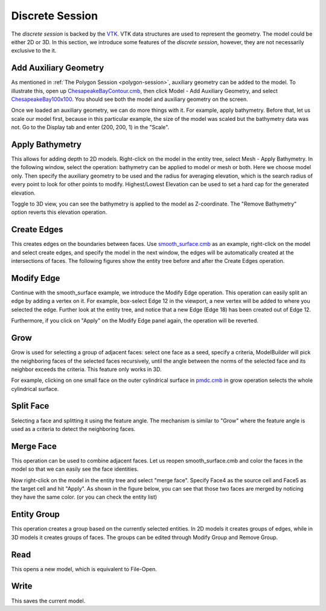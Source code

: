 .. index:: discrete-session

.. _discrete-session:

Discrete Session
================
The *discrete session* is backed by the `VTK <http://www.vtk.org/>`_. VTK data
structures are used to represent the geometry. The model could be either 2D
or 3D. In this section, we introduce some features of the *discrete session*,
however, they are not necessarily exclusive to the it.

Add Auxiliary Geometry
----------------------
As mentioned in :ref:`The Polygon Session <polygon-session>`, auxiliary geometry
can be added to the model. To illustrate this, open up
`ChesapeakeBayContour.cmb
<https://gitlab.kitware.com/cmb/cmb-testing-data/tree/master/model/2d/cmb>`_,
then click Model - Add Auxiliary Geometry, and select `ChesapeakeBay100x100
<https://gitlab.kitware.com/cmb/cmb-testing-data/tree/master/dem>`_. You should
see both the model and auxiliary geometry on the screen.

.. findfigure:: DiscreteSessionAuxiliary.*
	:align: center
	:scale: 75%

Once we loaded an auxiliary geometry, we can do more things with it. For example,
apply bathymetry. Before that, let us scale our model first, because in this
particular example, the size of the model was scaled but the bathymetry data was
not. Go to the Display tab and enter (200, 200, 1) in the "Scale".

.. findfigure:: DiscreteSessionScale.*
	:align: center
	:scale: 50%

Apply Bathymetry
----------------
This allows for adding depth to 2D models. Right-click on the model in the entity
tree, select Mesh - Apply Bathymetry. In the following window, select the operation:
bathymetry can be applied to model or mesh or both. Here we choose model only.
Then specify the auxiliary geometry to be used and the radius for averaging
elevation, which is the search radius of every point to look for other points to
modify. Highest/Lowest Elevation can be used to set a hard cap for the generated
elevation.

.. findfigure:: DiscreteSessionBathymetry.*
	:align: center
	:scale: 60%

Toggle to 3D view, you can see the bathymetry is applied to the model as
Z-coordinate. The "Remove Bathymetry" option reverts this elevation operation.

Create Edges
------------
This creates edges on the boundaries between faces. Use
`smooth_surface.cmb <https://gitlab.kitware.com/cmb/cmb-testing-data/tree/master/model/3d/cmb>`_
as an example, right-click on the model and select create edges, and specify the
model in the next window, the edges will be automatically created at the
intersections of faces. The following figures show the entity tree before and
after the Create Edges operation.

.. findfigure:: DiscreteSessionCreateEdges1.*
	:align: center
	:scale: 75%

.. findfigure:: DiscreteSessionCreateEdges2.*
	:align: center
	:scale: 75%

Modify Edge
-----------
Continue with the smooth_surface example, we introduce the Modify Edge operation.
This operation can easily split an edge by adding a vertex on it. For example,
box-select Edge 12 in the viewport, a new vertex will be added to where you
selected the edge. Further look at the entity tree, and notice that a new Edge
(Edge 18) has been created out of Edge 12.

.. findfigure:: DiscreteSessionModifyEdge1.*
	:align: center
	:scale: 75%

.. findfigure:: DiscreteSessionModifyEdge2.*
	:align: center
	:scale: 50%

Furthermore, if you click on "Apply" on the Modify Edge panel again, the operation
will be reverted.

Grow
----
Grow is used for selecting a group of adjacent faces: select one face as a seed,
specify a criteria, ModelBuilder will pick the neighboring faces of the selected
faces recursively, until the angle between the norms of the selected face and its
neighbor exceeds the criteria. This feature only works in 3D.

For example, clicking on one small face on the outer cylindrical surface in `pmdc.cmb
<https://gitlab.kitware.com/cmb/cmb-testing-data/tree/master/model/3d/cmb>`_
in grow operation selects the whole cylindrical surface.

.. findfigure:: DiscreteSessionGrow.*
	:align: center
	:scale: 75%

Split Face
----------
Selecting a face and splitting it using the feature angle. The mechanism is
similar to "Grow" where the feature angle is used as a criteria to detect the
neighboring faces.

Merge Face
----------
This operation can be used to combine adjacent faces. Let us reopen
smooth_surface.cmb and color the faces in the model so that we can easily see
the face identities.

.. findfigure:: DiscreteSessionMergeFace1.*
	:align: center
	:scale: 75%

Now right-click on the model in the entity tree and select "merge face". Specify
Face4 as the source cell and Face5 as the target cell and hit "Apply". As shown
in the figure below, you can see that those two faces are merged by noticing
they have the same color. (or you can check the entity list)

.. findfigure:: DiscreteSessionMergeFace2.*
	:align: center
	:scale: 75%

Entity Group
------------
This operation creates a group based on the currently selected entities.
In 2D models it creates groups of edges, while in 3D models it creates groups of
faces. The groups can be edited through Modify Group and Remove Group.

Read
----
This opens a new model, which is equivalent to File-Open.

Write
-----
This saves the current model.
